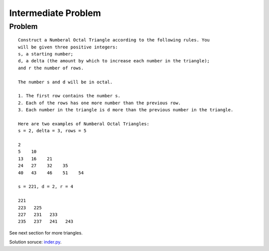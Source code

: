 Intermediate Problem
====================

Problem
-------

::

    Construct a Numberal Octal Triangle according to the following rules. You
    will be given three positive integers:
    s, a starting number;
    d, a delta (the amount by which to increase each number in the triangle);
    and r the number of rows.

    The number s and d will be in octal.

    1. The first row contains the number s.
    2. Each of the rows has one more number than the previous row.
    3. Each number in the triangle is d more than the previous number in the triangle.

    Here are two examples of Numberal Octal Triangles:
    s = 2, delta = 3, rows = 5

    2
    5    10
    13   16    21
    24   27    32    35
    40   43    46    51    54

    s = 221, d = 2, r = 4

    221
    223   225
    227   231   233
    235   237   241   243

See next section for more triangles.

Solution soruce: `inder.py <https://github.com/odys-z/hello/blob/master/acsl-pydev/acsl/contest1/c1_2021/inter.py>`_.
